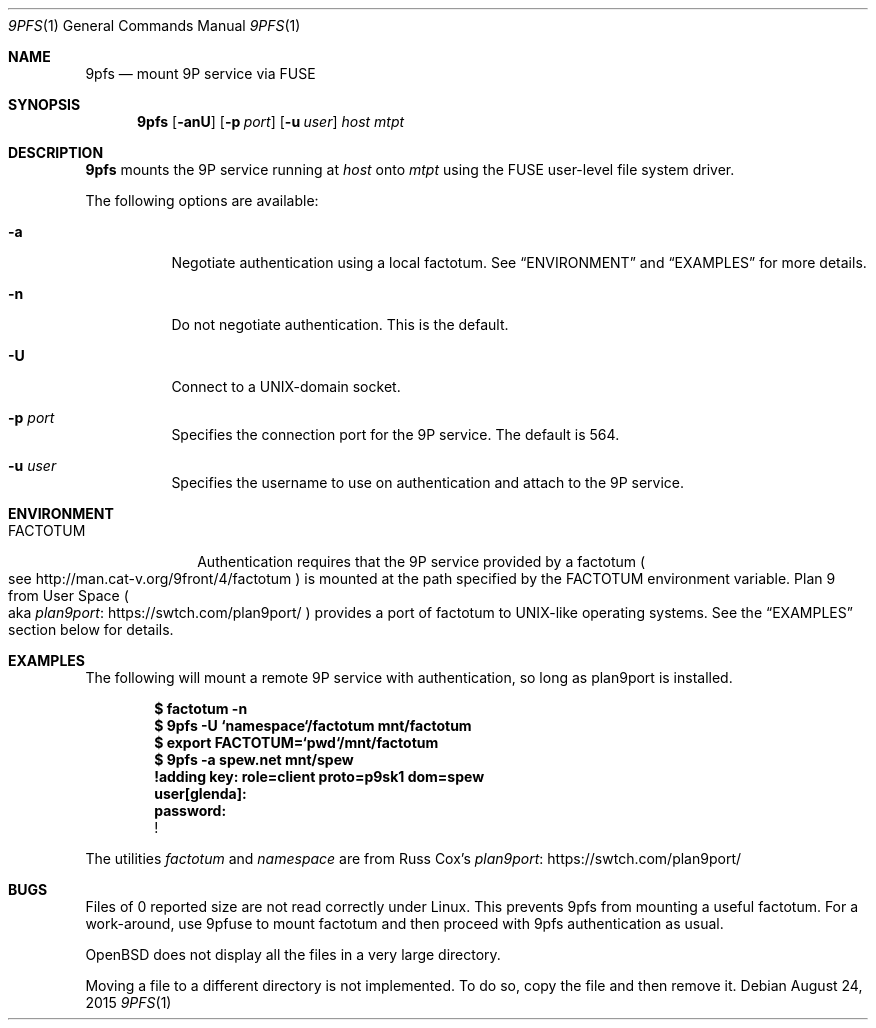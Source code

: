 .Dd $Mdocdate: August 24  2015 $
.Dt 9PFS 1
.Os
.Sh NAME
.Nm 9pfs
.Nd mount 9P service via FUSE
.Sh SYNOPSIS
.Nm 9pfs
.Bk -words
.Op Fl anU
.Op Fl p Ar port
.Op Fl u Ar user
.Ar host
.Ar mtpt
.Ek
.Sh DESCRIPTION
.Nm 9pfs
mounts the 9P service running at
.Ar host
onto
.Ar mtpt
using the FUSE user-level file system driver.
.Pp
The following options are available:
.Bl -tag -width Ds
.It Fl a
Negotiate authentication using a local factotum. See
.Sx ENVIRONMENT
and
.Sx EXAMPLES
for more details.
.It Fl n
Do not negotiate authentication. This is the
default.
.It Fl U
Connect to a UNIX-domain
socket.
.It Fl p Ar port
Specifies the connection port for the 9P service.
The default is 564.
.It Fl u Ar user
Specifies the username to use on authentication
and attach to the 9P service.
.El
.Sh ENVIRONMENT
.Bl -tag -width FACTOTUM
.It Ev FACTOTUM
Authentication requires that the 9P service
provided by a factotum
.Po see
.Lk http://man.cat-v.org/9front/4/factotum
.Pc
is mounted at the path specified by the
.Ev FACTOTUM
environment variable. Plan 9 from User Space
.Po
aka
.Lk https://swtch.com/plan9port/ plan9port
.Pc
provides a port of factotum to
UNIX-like operating systems.
See the
.Sx EXAMPLES
section below for details.
.Sh EXAMPLES
The following will mount a remote 9P service
with authentication, so long as plan9port is
installed.
.Pp
.Dl $ factotum -n
.Dl $ 9pfs -U `namespace`/factotum mnt/factotum
.Dl $ export FACTOTUM=`pwd`/mnt/factotum
.Dl $ 9pfs -a spew.net mnt/spew
.Dl 
.Dl !adding key: role=client proto=p9sk1 dom=spew
.Dl user[glenda]:
.Dl password:
.Dl !
.Pp
The utilities
.Ar factotum
and
.Ar namespace
are from Russ Cox's
.Lk https://swtch.com/plan9port/ plan9port
.Sh BUGS
Files of 0 reported size are not read correctly under Linux. This
prevents 9pfs from mounting a useful factotum. For a
work-around, use 9pfuse to mount factotum and then proceed with
9pfs authentication as usual.
.Pp
OpenBSD does not display all the files in a very large
directory.
.Pp
Moving a file to a different directory is not implemented.
To do so, copy the file and then remove it.
